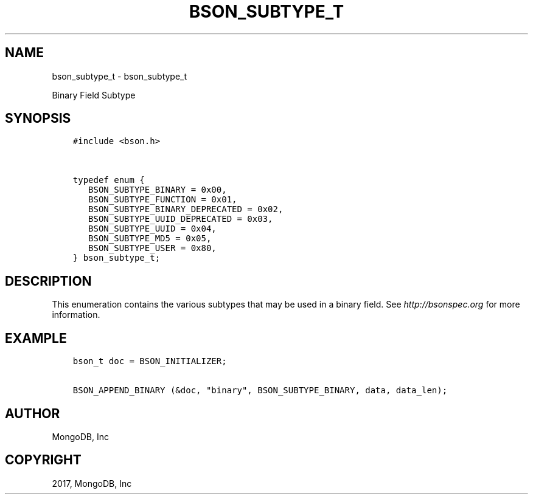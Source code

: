 .\" Man page generated from reStructuredText.
.
.TH "BSON_SUBTYPE_T" "3" "Aug 09, 2017" "1.7.0" "Libbson"
.SH NAME
bson_subtype_t \- bson_subtype_t
.
.nr rst2man-indent-level 0
.
.de1 rstReportMargin
\\$1 \\n[an-margin]
level \\n[rst2man-indent-level]
level margin: \\n[rst2man-indent\\n[rst2man-indent-level]]
-
\\n[rst2man-indent0]
\\n[rst2man-indent1]
\\n[rst2man-indent2]
..
.de1 INDENT
.\" .rstReportMargin pre:
. RS \\$1
. nr rst2man-indent\\n[rst2man-indent-level] \\n[an-margin]
. nr rst2man-indent-level +1
.\" .rstReportMargin post:
..
.de UNINDENT
. RE
.\" indent \\n[an-margin]
.\" old: \\n[rst2man-indent\\n[rst2man-indent-level]]
.nr rst2man-indent-level -1
.\" new: \\n[rst2man-indent\\n[rst2man-indent-level]]
.in \\n[rst2man-indent\\n[rst2man-indent-level]]u
..
.sp
Binary Field Subtype
.SH SYNOPSIS
.INDENT 0.0
.INDENT 3.5
.sp
.nf
.ft C
#include <bson.h>


typedef enum {
   BSON_SUBTYPE_BINARY = 0x00,
   BSON_SUBTYPE_FUNCTION = 0x01,
   BSON_SUBTYPE_BINARY_DEPRECATED = 0x02,
   BSON_SUBTYPE_UUID_DEPRECATED = 0x03,
   BSON_SUBTYPE_UUID = 0x04,
   BSON_SUBTYPE_MD5 = 0x05,
   BSON_SUBTYPE_USER = 0x80,
} bson_subtype_t;
.ft P
.fi
.UNINDENT
.UNINDENT
.SH DESCRIPTION
.sp
This enumeration contains the various subtypes that may be used in a binary field. See \fI\%http://bsonspec.org\fP for more information.
.SH EXAMPLE
.INDENT 0.0
.INDENT 3.5
.sp
.nf
.ft C
bson_t doc = BSON_INITIALIZER;

BSON_APPEND_BINARY (&doc, "binary", BSON_SUBTYPE_BINARY, data, data_len);
.ft P
.fi
.UNINDENT
.UNINDENT
.SH AUTHOR
MongoDB, Inc
.SH COPYRIGHT
2017, MongoDB, Inc
.\" Generated by docutils manpage writer.
.
